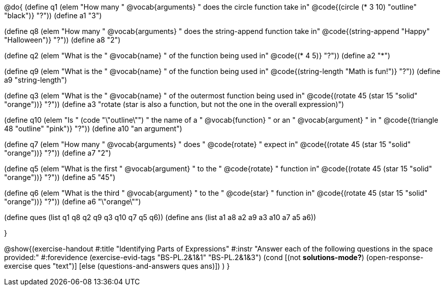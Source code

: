 
@do{
(define q1 (elem "How many " @vocab{arguments} " does the circle function take in" @code{(circle (* 3 10) "outline" "black")} "?"))
(define a1 "3")

(define q8 (elem "How many " @vocab{arguments} " does the string-append function take in" @code{(string-append "Happy" "Halloween")} "?"))
(define a8 "2")

(define q2 (elem "What is the " @vocab{name} " of the function being used in" @code{(* 4 5)} "?"))
(define a2 "*")

(define q9 (elem "What is the " @vocab{name} " of the function being used in" @code{(string-length "Math is fun!")} "?"))
(define a9 "string-length")

(define q3 (elem "What is the " @vocab{name} " of the outermost function being used in" @code{(rotate 45 (star 15 "solid" "orange"))} "?"))
(define a3 "rotate (star is also a function, but not the one in the overall expression)")

(define q10 (elem "Is " (code "\"outline\"") " the name of a " @vocab{function} " or an " @vocab{argument} " in " @code{(triangle 48 "outline" "pink")} "?"))
(define a10 "an argument")

(define q7 (elem "How many " @vocab{arguments} " does " @code{rotate} " expect in" @code{(rotate 45 (star 15 "solid" "orange"))} "?"))
(define a7 "2")

(define q5 (elem "What is the first " @vocab{argument} " to the " @code{rotate} " function in" @code{(rotate 45 (star 15 "solid" "orange"))} "?"))
(define a5 "45")

(define q6 (elem "What is the third " @vocab{argument} " to the " @code{star} " function in" @code{(rotate 45 (star 15 "solid" "orange"))} "?"))
(define a6 "\"orange\"")



(define ques (list q1 q8 q2 q9 q3 q10 q7 q5 q6))
(define ans  (list a1 a8 a2 a9 a3 a10 a7 a5 a6))

}

@show{(exercise-handout 
  #:title "Identifying Parts of Expressions"
  #:instr "Answer each of the following questions in the space provided:"
  #:forevidence (exercise-evid-tags "BS-PL.2&1&1" "BS-PL.2&1&3")
  (cond [(not *solutions-mode?*)
  (open-response-exercise ques "text")]
  [else
   (questions-and-answers ques ans)])
  )
  }

